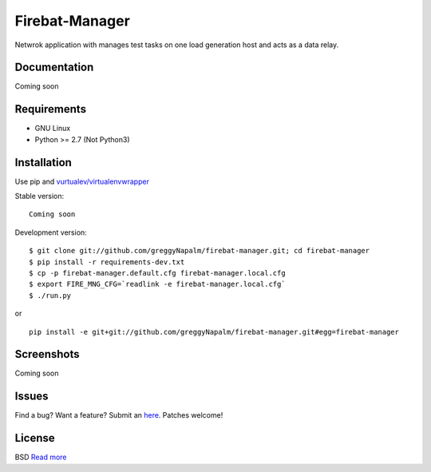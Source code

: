 Firebat-Manager
===============

Netwrok application with manages test tasks on one load generation host and acts
as a data relay.

Documentation
-------------

Coming soon

Requirements
------------

* GNU Linux
* Python >= 2.7 (Not Python3)

Installation
------------

Use pip and `vurtualev/virtualenvwrapper <http://docs.python-guide.org/en/latest/dev/virtualenvs/>`_

Stable version:

::

    Coming soon

Development version:

::

    $ git clone git://github.com/greggyNapalm/firebat-manager.git; cd firebat-manager
    $ pip install -r requirements-dev.txt
    $ cp -p firebat-manager.default.cfg firebat-manager.local.cfg
    $ export FIRE_MNG_CFG=`readlink -e firebat-manager.local.cfg`
    $ ./run.py

or

::

    pip install -e git+git://github.com/greggyNapalm/firebat-manager.git#egg=firebat-manager


Screenshots
-----------

Coming soon

Issues
------

Find a bug? Want a feature? Submit an `here <https://github.com/greggyNapalm/firebat-manager/issues>`_. Patches welcome!

License
-------
BSD `Read more <http://opensource.org/licenses/BSD-3-Clause>`_
